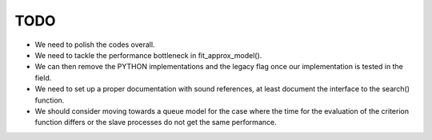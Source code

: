 TODO
====

* We need to polish the codes overall.

* We need to tackle the performance bottleneck in fit_approx_model().

* We can then remove the PYTHON implementations and the legacy flag once our implementation is tested in the field.

* We need to set up a proper documentation with sound references, at least document the interface to the search() function.

* We should consider moving towards a queue model for the case where the time for the evaluation of the criterion function differs or the slave processes do not get the same performance.
